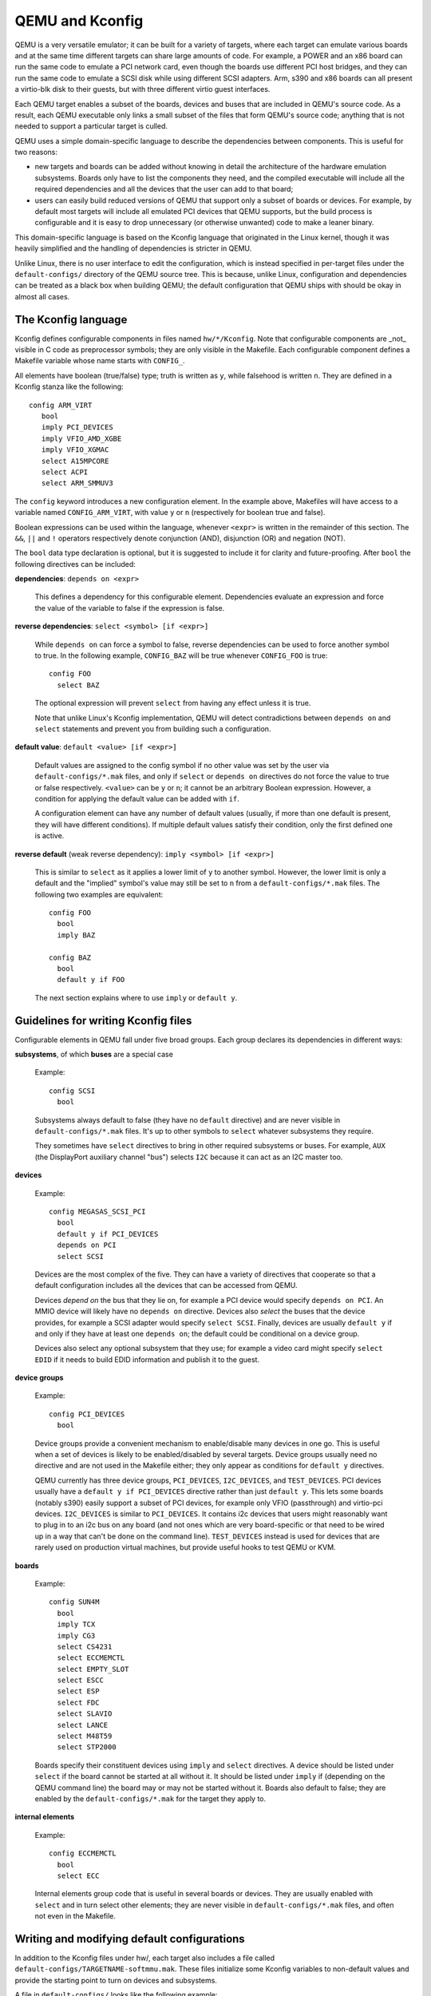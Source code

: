 .. _kconfig:

================
QEMU and Kconfig
================

QEMU is a very versatile emulator; it can be built for a variety of
targets, where each target can emulate various boards and at the same
time different targets can share large amounts of code.  For example,
a POWER and an x86 board can run the same code to emulate a PCI network
card, even though the boards use different PCI host bridges, and they
can run the same code to emulate a SCSI disk while using different
SCSI adapters.  Arm, s390 and x86 boards can all present a virtio-blk
disk to their guests, but with three different virtio guest interfaces.

Each QEMU target enables a subset of the boards, devices and buses that
are included in QEMU's source code.  As a result, each QEMU executable
only links a small subset of the files that form QEMU's source code;
anything that is not needed to support a particular target is culled.

QEMU uses a simple domain-specific language to describe the dependencies
between components.  This is useful for two reasons:

* new targets and boards can be added without knowing in detail the
  architecture of the hardware emulation subsystems.  Boards only have
  to list the components they need, and the compiled executable will
  include all the required dependencies and all the devices that the
  user can add to that board;

* users can easily build reduced versions of QEMU that support only a subset
  of boards or devices.  For example, by default most targets will include
  all emulated PCI devices that QEMU supports, but the build process is
  configurable and it is easy to drop unnecessary (or otherwise unwanted)
  code to make a leaner binary.

This domain-specific language is based on the Kconfig language that
originated in the Linux kernel, though it was heavily simplified and
the handling of dependencies is stricter in QEMU.

Unlike Linux, there is no user interface to edit the configuration, which
is instead specified in per-target files under the ``default-configs/``
directory of the QEMU source tree.  This is because, unlike Linux,
configuration and dependencies can be treated as a black box when building
QEMU; the default configuration that QEMU ships with should be okay in
almost all cases.

The Kconfig language
--------------------

Kconfig defines configurable components in files named ``hw/*/Kconfig``.
Note that configurable components are _not_ visible in C code as preprocessor
symbols; they are only visible in the Makefile.  Each configurable component
defines a Makefile variable whose name starts with ``CONFIG_``.

All elements have boolean (true/false) type; truth is written as ``y``, while
falsehood is written ``n``.  They are defined in a Kconfig
stanza like the following::

      config ARM_VIRT
         bool
         imply PCI_DEVICES
         imply VFIO_AMD_XGBE
         imply VFIO_XGMAC
         select A15MPCORE
         select ACPI
         select ARM_SMMUV3

The ``config`` keyword introduces a new configuration element.  In the example
above, Makefiles will have access to a variable named ``CONFIG_ARM_VIRT``,
with value ``y`` or ``n`` (respectively for boolean true and false).

Boolean expressions can be used within the language, whenever ``<expr>``
is written in the remainder of this section.  The ``&&``, ``||`` and
``!`` operators respectively denote conjunction (AND), disjunction (OR)
and negation (NOT).

The ``bool`` data type declaration is optional, but it is suggested to
include it for clarity and future-proofing.  After ``bool`` the following
directives can be included:

**dependencies**: ``depends on <expr>``

  This defines a dependency for this configurable element. Dependencies
  evaluate an expression and force the value of the variable to false
  if the expression is false.

**reverse dependencies**: ``select <symbol> [if <expr>]``

  While ``depends on`` can force a symbol to false, reverse dependencies can
  be used to force another symbol to true.  In the following example,
  ``CONFIG_BAZ`` will be true whenever ``CONFIG_FOO`` is true::

    config FOO
      select BAZ

  The optional expression will prevent ``select`` from having any effect
  unless it is true.

  Note that unlike Linux's Kconfig implementation, QEMU will detect
  contradictions between ``depends on`` and ``select`` statements and prevent
  you from building such a configuration.

**default value**: ``default <value> [if <expr>]``

  Default values are assigned to the config symbol if no other value was
  set by the user via ``default-configs/*.mak`` files, and only if
  ``select`` or ``depends on`` directives do not force the value to true
  or false respectively.  ``<value>`` can be ``y`` or ``n``; it cannot
  be an arbitrary Boolean expression.  However, a condition for applying
  the default value can be added with ``if``.

  A configuration element can have any number of default values (usually,
  if more than one default is present, they will have different
  conditions). If multiple default values satisfy their condition,
  only the first defined one is active.

**reverse default** (weak reverse dependency): ``imply <symbol> [if <expr>]``

  This is similar to ``select`` as it applies a lower limit of ``y``
  to another symbol.  However, the lower limit is only a default
  and the "implied" symbol's value may still be set to ``n`` from a
  ``default-configs/*.mak`` files.  The following two examples are
  equivalent::

    config FOO
      bool
      imply BAZ

    config BAZ
      bool
      default y if FOO

  The next section explains where to use ``imply`` or ``default y``.

Guidelines for writing Kconfig files
------------------------------------

Configurable elements in QEMU fall under five broad groups.  Each group
declares its dependencies in different ways:

**subsystems**, of which **buses** are a special case

  Example::

    config SCSI
      bool

  Subsystems always default to false (they have no ``default`` directive)
  and are never visible in ``default-configs/*.mak`` files.  It's
  up to other symbols to ``select`` whatever subsystems they require.

  They sometimes have ``select`` directives to bring in other required
  subsystems or buses.  For example, ``AUX`` (the DisplayPort auxiliary
  channel "bus") selects ``I2C`` because it can act as an I2C master too.

**devices**

  Example::

    config MEGASAS_SCSI_PCI
      bool
      default y if PCI_DEVICES
      depends on PCI
      select SCSI

  Devices are the most complex of the five.  They can have a variety
  of directives that cooperate so that a default configuration includes
  all the devices that can be accessed from QEMU.

  Devices *depend on* the bus that they lie on, for example a PCI
  device would specify ``depends on PCI``.  An MMIO device will likely
  have no ``depends on`` directive.  Devices also *select* the buses
  that the device provides, for example a SCSI adapter would specify
  ``select SCSI``.  Finally, devices are usually ``default y`` if and
  only if they have at least one ``depends on``; the default could be
  conditional on a device group.

  Devices also select any optional subsystem that they use; for example
  a video card might specify ``select EDID`` if it needs to build EDID
  information and publish it to the guest.

**device groups**

  Example::

    config PCI_DEVICES
      bool

  Device groups provide a convenient mechanism to enable/disable many
  devices in one go.  This is useful when a set of devices is likely to
  be enabled/disabled by several targets.  Device groups usually need
  no directive and are not used in the Makefile either; they only appear
  as conditions for ``default y`` directives.

  QEMU currently has three device groups, ``PCI_DEVICES``, ``I2C_DEVICES``,
  and ``TEST_DEVICES``.  PCI devices usually have a ``default y if
  PCI_DEVICES`` directive rather than just ``default y``.  This lets
  some boards (notably s390) easily support a subset of PCI devices,
  for example only VFIO (passthrough) and virtio-pci devices.
  ``I2C_DEVICES`` is similar to ``PCI_DEVICES``. It contains i2c devices
  that users might reasonably want to plug in to an i2c bus on any
  board (and not ones which are very board-specific or that need
  to be wired up in a way that can't be done on the command line).
  ``TEST_DEVICES`` instead is used for devices that are rarely used on
  production virtual machines, but provide useful hooks to test QEMU
  or KVM.

**boards**

  Example::

    config SUN4M
      bool
      imply TCX
      imply CG3
      select CS4231
      select ECCMEMCTL
      select EMPTY_SLOT
      select ESCC
      select ESP
      select FDC
      select SLAVIO
      select LANCE
      select M48T59
      select STP2000

  Boards specify their constituent devices using ``imply`` and ``select``
  directives.  A device should be listed under ``select`` if the board
  cannot be started at all without it.  It should be listed under
  ``imply`` if (depending on the QEMU command line) the board may or
  may not be started without it.  Boards also default to false; they are
  enabled by the ``default-configs/*.mak`` for the target they apply to.

**internal elements**

  Example::

    config ECCMEMCTL
      bool
      select ECC

  Internal elements group code that is useful in several boards or
  devices.  They are usually enabled with ``select`` and in turn select
  other elements; they are never visible in ``default-configs/*.mak``
  files, and often not even in the Makefile.

Writing and modifying default configurations
--------------------------------------------

In addition to the Kconfig files under hw/, each target also includes
a file called ``default-configs/TARGETNAME-softmmu.mak``.  These files
initialize some Kconfig variables to non-default values and provide the
starting point to turn on devices and subsystems.

A file in ``default-configs/`` looks like the following example::

    # Default configuration for alpha-softmmu

    # Uncomment the following lines to disable these optional devices:
    #
    #CONFIG_PCI_DEVICES=n
    #CONFIG_TEST_DEVICES=n

    # Boards:
    #
    CONFIG_DP264=y

The first part, consisting of commented-out ``=n`` assignments, tells
the user which devices or device groups are implied by the boards.
The second part, consisting of ``=y`` assignments, tells the user which
boards are supported by the target.  The user will typically modify
the default configuration by uncommenting lines in the first group,
or commenting out lines in the second group.

It is also possible to run QEMU's configure script with the
``--without-default-devices`` option.  When this is done, everything defaults
to ``n`` unless it is ``select``ed or explicitly switched on in the
``.mak`` files.  In other words, ``default`` and ``imply`` directives
are disabled.  When QEMU is built with this option, the user will probably
want to change some lines in the first group, for example like this::

   CONFIG_PCI_DEVICES=y
   #CONFIG_TEST_DEVICES=n

and/or pick a subset of the devices in those device groups.  Right now
there is no single place that lists all the optional devices for
``CONFIG_PCI_DEVICES`` and ``CONFIG_TEST_DEVICES``.  In the future,
we expect that ``.mak`` files will be automatically generated, so that
they will include all these symbols and some help text on what they do.

``Kconfig.host``
----------------

In some special cases, a configurable element depends on host features
that are detected by QEMU's configure or ``meson.build`` scripts; for
example some devices depend on the availability of KVM or on the presence
of a library on the host.

These symbols should be listed in ``Kconfig.host`` like this::

    config TPM
      bool

and also listed as follows in the top-level meson.build's host_kconfig
variable::

    host_kconfig = \
      ('CONFIG_TPM' in config_host ? ['CONFIG_TPM=y'] : []) + \
      ('CONFIG_SPICE' in config_host ? ['CONFIG_SPICE=y'] : []) + \
      (have_ivshmem ? ['CONFIG_IVSHMEM=y'] : []) + \
      ...

